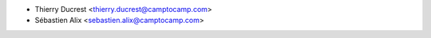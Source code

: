* Thierry Ducrest <thierry.ducrest@camptocamp.com>
* Sébastien Alix <sebastien.alix@camptocamp.com>
